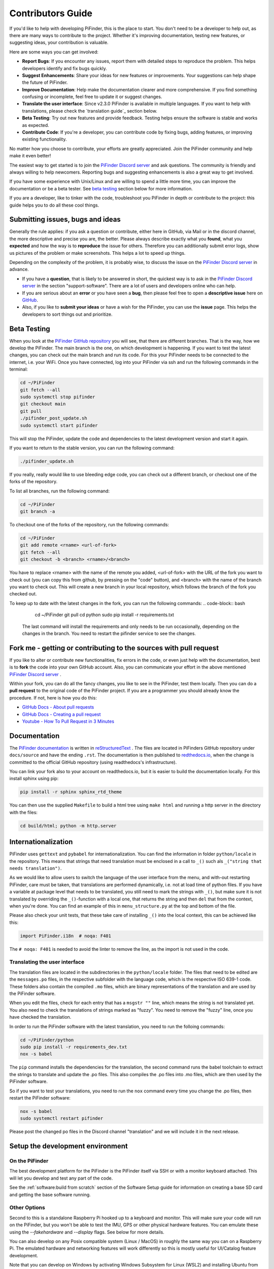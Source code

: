 .. _dev_guide:

Contributors Guide
===================

If you'd like to help with developing PiFinder, this is the place to start. You don't need to be a developer to help out, as there are many ways to contribute to the project. Whether it's improving documentation, testing new features, or suggesting ideas, your contribution is valuable.

Here are some ways you can get involved:

- **Report Bugs**: If you encounter any issues, report them with detailed steps to reproduce the problem. This helps developers identify and fix bugs quickly.
- **Suggest Enhancements**: Share your ideas for new features or improvements. Your suggestions can help shape the future of PiFinder.
- **Improve Documentation**: Help make the documentation clearer and more comprehensive. If you find something confusing or incomplete, feel free to update it or suggest changes.
- **Translate the user interface**: Since v2.3.0 PiFinder is available in multiple languages. If you want to help with translations, please check the `translation guide`_ section below.
- **Beta Testing**: Try out new features and provide feedback. Testing helps ensure the software is stable and works as expected.
- **Contribute Code**: If you're a developer, you can contribute code by fixing bugs, adding features, or improving existing functionality.

No matter how you choose to contribute, your efforts are greatly appreciated. Join the PiFinder community and help make it even better!

The easiest way to get started is to join the `PiFinder Discord server <https://discord.gg/Nk5fHcAtWD>`_ and ask questions. The community is friendly and always willing to help newcomers. Reporting bugs and suggesting enhancements is also a great way to get involved.

If you have some experience with Unix/Linux and are willing to spend a little more time, you can improve the documentation or be a beta tester. See `beta testing`_ section below for more information.

If you are a developer, like to tinker with the code, troubleshoot you 
PiFinder in depth or contribute to the project: this guide helps you to
do all these cool things. 

Submitting issues, bugs and ideas
---------------------------------

Generally the rule applies: if you ask a question or contribute, either 
here in GitHub, via Mail or in the discord channel, the more descriptive
and precise you are, the better. Please always describe exactly what 
you **found**, what you **expected** and how the way is to **reproduce** 
the issue for others. Therefore you can additionally submit error logs, 
show us pictures of the problem or make screenshots. This helps a 
lot to speed up things.

Depending on the complexity of the problem, it is probably wise, 
to discuss the issue on the 
`PiFinder Discord server <https://discord.gg/Nk5fHcAtWD>`_ in advance.  

- If you have a **question**, that is likely to be answered in short, 
  the quickest way is to ask in the 
  `PiFinder Discord server <https://discord.gg/Nk5fHcAtWD>`_ in the 
  section "support-software". There are a lot of users and developers online 
  who can help.

- If you are serious about an **error** or you have seen a **bug**, then 
  please feel free to open a **descriptive issue** here on `GitHub <https://github.com/brickbots/PiFinder/issues/new>`_.  

- Also, if you like to **submit your ideas** or have a wish for the 
  PiFinder, you can use the **issue** page. This helps the developers 
  to sort things out and prioritize. 

Beta Testing
-------------- 

When you look at the `PiFinder GitHub repository <https://github.com/brickbots/PiFinder>`_ you will see, that there are different branches. 
That is the way, how we develop the PiFinder. The main branch is the one, on which development is happening. If you want to test the latest changes, you can
check out the main branch and run its code. For this your PiFinder needs to be connected to the internet, i.e. your WiFi. 
Once you have connected, log into your PiFinder via ssh and run the following commands in the terminal:

.. code-block:: bash

    cd ~/PiFinder
    git fetch --all
    sudo systemctl stop pifinder
    git checkout main
    git pull
    ./pifinder_post_update.sh
    sudo systemctl start pifinder

This will stop the PiFinder, update the code and dependencies to the latest development version and start it again.

If you want to return to the stable version, you can run the following command:

.. code-block:: bash

    ./pifinder_update.sh

If you really, really would like to use bleeding edge code, you can check out a different branch, or checkout one of the forks of the repository.

To list all branches, run the following command:

.. code-block:: bash

    cd ~/PiFinder
    git branch -a

To checkout one of the forks of the repository, run the following commands:

.. code-block:: bash

    cd ~/PiFinder
    git add remote <rname> <url-of-fork>
    git fetch --all
    git checkout -b <branch> <rname>/<branch>

You have to replace <rname> with the name of the remote you added, <url-of-fork> with the URL of the fork you want to check out (you can copy this from github, by pressing on the "code" button), and <branch> with the name of the branch you want to check out. This will create a new branch in your local repository, which follows the branch of the fork you checked out.

To keep up to date with the latest changes in the fork, you can run the following commands:
.. code-block:: bash

    cd ~/PiFinder
    git pull 
    cd python
    sudo pip install -r requirements.txt

 The last command will install the requirements and only needs to be run occasionally, depending on the changes in the branch. You need to restart the pifinder service to see the changes.   

Fork me - getting or contributing to the sources with pull request
------------------------------------------------------------------

If you like to alter or contribute new functionalities, fix errors in the code, 
or even just help with the documentation, best is to **fork** the code 
into your own GitHub account. Also, you can communicate your effort in the 
above mentioned `PiFinder Discord server <https://discord.gg/Nk5fHcAtWD>`_ .

Within your fork, you can do all the fancy changes, you like to see in the 
PiFinder, test them locally. Then you can do a **pull request** to the original 
code of the PiFinder project. If you are a programmer you should already know 
the procedure. If not, here is how you do this: 

* `GitHub Docs - About pull requests <https://docs.github.com/en/pull-requests/collaborating-with-pull-requests/proposing-changes-to-your-work-with-pull-requests/about-pull-requests>`_
* `GitHub Docs - Creating a pull request <https://docs.github.com/en/pull-requests/collaborating-with-pull-requests/proposing-changes-to-your-work-with-pull-requests/creating-a-pull-request>`_
* `Youtube - How To Pull Request in 3 Minutes <https://www.youtube.com/watch?v=jRLGobWwA3Y>`_

Documentation
-------------

The `PiFinder documentation <https://pifinder.readthedocs.io/en/release/index.html>`_
is written in `reStructuredText <https://www.sphinx-doc.org/en/master/usage/restructuredtext/basics.html#external-links>`_ . 
The files are located in PiFinders GitHub repository under ``docs/source`` and have 
the ending ``.rst``. The documentation is then published to `redthedocs.io <eadthedocs.io>`_, when the change is committed 
to the official GitHub repository (using readthedocs's infrastructure). 

You can link your fork also to your account on readthedocs.io, but it is easier to build the documentation locally. 
For this install sphinx using pip: 

.. code-block::

    pip install -r sphinx sphinx_rtd_theme

You can then use the supplied ``Makefile`` to build a html tree using ``make html`` and running a http server in the directory with the files: 

.. code-block::

    cd build/html; python -m http.server


Internationalization
-----------------------

PiFinder uses ``gettext`` and ``pybabel`` for internationalization.
You can find the information in folder ``python/locale`` in the repository. 
This means that strings that need translation must be 
enclosed in a call to ``_()`` such als ``_("string that needs translation")``. 

As we would like to allow users to switch the language of the user interface from the menu, and with-out restarting PiFinder,
care must be taken, that translations are performed dynamically, i.e. not at load time of python files. 
If you have a variable at package level that needs to be translated, you still need to mark the strings with ``_()``, but make sure 
it is not translated by overriding the ``_()``-function with a local one, that returns the string and then ``del`` that from the context, when you're done.
You can find an example of this in ``menu_structure.py`` at the top and bottom of the file. 

Please also check your unit tests, that these take care of installing ``_()`` into the local context, this can be achieved like this: 

.. code-block::

    import PiFinder.i18n  # noqa: F401

The ``# noqa: F401`` is needed to avoid the linter to remove the line, as the import is not used in the code.

Translating the user interface
.................................................

The translation files are located in the subdirectories in the ``python/locale`` folder. The files that need to be edited are the 
``messages.po`` files, in the respective subfolder with the language code, which is the respective ISO 639-1 code. These folders
also contain the compiled ``.mo`` files, which are binary representations of the translation and are used by the PiFinder software.

When you edit the files, check for each entry that has a ``msgstr ""`` line, which means the string is not translated yet.
You also need to check the translations of strings marked as "fuzzy". You need to remove the "fuzzy" line, once you have checked the translation.

In order to run the PiFinder software with the latest translation, you need to run the folloing commands: 

.. code-block::

    cd ~/PiFinder/python
    sudo pip install -r requirements_dev.txt
    nox -s babel 

The ``pip`` command installs the dependencies for the translation, the second command runs the babel toolchain to extract the strings 
to translate and update the .po files. This also compiles the .po files into .mo files, which are then used by the PiFinder software.

So if you want to test your translations, you need to run the ``nox`` command every time you change the .po files, then restart the PiFinder software:

.. code-block::

    nox -s babel
    sudo systemctl restart pifinder

Please post the changed po files in the Discord channel "translation" and we will include it in the next release.

Setup the development environment
---------------------------------

On the PiFinder
..................

The best development platform for the PiFinder is the PiFinder itself via SSH or with a 
monitor keyboard attached.  This will let you develop and test any part of the code. 

See the :ref:`software:build from scratch` section of the Software Setup guide for 
information on creating a base SD card and getting the base software running.

Other Options
................

Second to this is a standalone Raspberry Pi hooked up to a keyboard and monitor.  This
will make sure your code will run on the PiFinder, but you won't be able to test the 
IMU, GPS or other physical hardware features.  You can emulate these using the 
`--fakehardware` and `--display` flags.  See below for more details.

You can also develop on any Posix compatible system (Linux / MacOS) in roughly the 
same way you can on a Raspberry Pi.  The emulated hardware and networking features 
will work differently so this is mostly useful for UI/Catalog feature development.

Note that you can develop on Windows by activating Windows Subsystem for Linux (WSL2) 
and installing Ubuntu from the Microsoft Store. The window launched by PiFinder will 
be fully integrated into your windows desktop. 

To get started, fork the repo and set up your virtual environment system of choice
using Python 3.9.  Then follow some of the steps below!

Install python dependencies
...........................

For running PiFinder, you need to install some python libraries in certain
versions. These lists can be installed via 
`pip tool chain <https://pypi.org/project/pip/>`_  and are separated in two
files: one for getting PiFinder to run, one for development purposes:

.. code-block::

    pip install -r requirements.txt
    pip install -r requirements_dev.txt


Install the Hipparcos catalog
.............................

The `hipparcos catalog <https://www.cosmos.esa.int/web/hipparcos>`_ will be
downloaded to the following location: ``/home/pifinder/PiFinder/astro_data/``

.. code-block::

    wget -O /home/pifinder/PiFinder/astro_data/hip_main.dat https://cdsarc.cds.unistra.fr/ftp/cats/I/239/hip_main.dat

Install the Tetra3/Cedar solver
................................

The `Tetra3 Solver <https://github.com/esa/tetra3>`_ is a "fast lost-in-space
plate solver for star trackers written in Python". It is the next gen solver, that PiFinder uses.

This is set up as a git submodule and you will need to initialize it using the following
command from with your checked out repo

.. code-block::

    git submodule update --init --recursive

Code Quality Automation
-----------------------

The PiFinder codebase includes features for maintaining code quality,
adherance to style guide and for evaluation and testing.  These will
be installed along with the dev dependencies and should be available
to run immediately.

NOX
....

We use `Nox <https://nox.thea.codes/en/stable/>`_ as an entrypoint to all of 
the code quality tools. Simply run ``nox`` to from the ``PiFinder/python`` 
directory and it will run (almost) all of the code quality checks and tests.

The first time it runs Nox will set up suitible environments for each session
it manages and this might take a bit.  Subsequent runs will be much faster.

To see what sessions are available use ``nox -l``

To run only a specfic session use ``nox -s [session_name]``

The defined sessions are:

- lint -> Runs `RUFF <https://docs.astral.sh/ruff/>`_ using ``ruff check --fix`` to 
  check/fix common code issues.  It may produce warnings or fail completely if 
  there are issues with new code you are working on.  See the documentation for 
  details on any errors it finds.

- format -> Runs ``ruff format`` to reformat code in the Black style. 

- type_hints -> Runs `my[py] <https://mypy.readthedocs.io/en/stable/>`_ to do static
  type analysis.  The PiFinder code is not fully typed (yet!) but we are working on it
  and any new contributions will need to be fully annotated.  If you've not worked
  with type-hinted Python before, we'll help you out, so feel free to put up PR's 
  for non-type-hinted code and we can collaborate.

- smoke_tests -> Runs `PyTest <https://docs.pytest.org/en/8.2.x/>`_ and executes
  all tests marked SMOKE.  Smoke tests should be FAST and provide some basic 
  checking of sanity/syntax.

- unit_tests -> Runs PyTest and executes all tests marked as UNIT.  Unit tests 
  should exercise more functionality and make take a bit more time.  This Nox
  session is not run by default, but is executed on code check in to the PiFinder
  repository.

- babel -> Runs the complete toolchain for internationalization (based on `pybabel`).
  That means extracts strings to translate and updates the `.po`-files in `python/locale/**`
  Then these are compiled into `.mo`-files. Unfortuntely, this changes the `.mo`-files in any case,
  even if the there have been no changes to strings or their translation. As this will show up 
  as changes to checked-in, this is not run by default.

- web_tests -> Runs PyTest and executes all tests marked as WEB. Web tests use Selenium 
  to automate browser testing of the PiFinder web interface. These tests require a 
  running Selenium Grid server and a running PiFinder web server. You can test against a real PiFinder 
  or a locally running instance. See the sections below for setup instructions. 
  

CI/CD
.......

All pushes to the PiFinder repository will run all the defined Nox sessions. Automations
for PR's will need to be triggered by a maintainer, but you can (and should!) set up 
your fork to run the existing automation to validate your code as you develop.

If you need help, reach out via email or discord.  We are happy to help :-)

Website Tests
.............

The PiFinder web interface can be tested using automated browser tests powered by Selenium.
These tests verify functionality across different viewports (desktop and mobile) and ensure
the web interface works correctly.

Running Website Tests
______________________________

To run the website tests needs a running Selenium Grid server and a running PiFinder web server. 
You can test against a real PiFinder or a locally running instance. 

Running against a locally running instance at localhost:8080:

.. code-block:: bash

    cd ~/PiFinder/python
    . .venv/bin/activate # Optionally active your virtual environment
    export SELENIUM_GRID_URL=<your selenium grid url which ends in /wd/hub> # Optional, default is http://localhost:4444/wd/hub
    nox -s web_tests

If you want to test against a real PiFinder, set the ``PIFINDER_HOMEPAGE`` environment variable to the URL of your PiFinder instance:

.. code-block:: bash

    cd ~/PiFinder/python
    . .venv/bin/activate # Optionally active your virtual environment
    export SELENIUM_GRID_URL=<your selenium grid url which ends in /wd/hub> # Optional, default is http://localhost:4444/wd/hub
    export PIFINDER_HOMEPAGE=http://pifinder.local # Change to the URL of your PiFinder, which needs to be in the same WiFi
    nox -s web_tests

If you run the tests with-out a working Selenium Grid instance, the tests will all be skipped. 
You can also run individual tests with PyTest directly, use ``SELENIUM_GRID_URL=... PIFINDER_HOMEPAGE=... pytest tests/webstite/test_file.py``.

Setting up Selenium Grid
___________________________

The website tests require a Selenium Grid server to run browser automation. The easiest way is to download the Selenum Grid server jar 
from the selenium website, see https://www.selenium.dev/downloads/ and run it with Java:

.. code-block:: bash
  
    java -jar selenium-server-<version>.jar standalone

The Selenium Grid server needs to run on the same machine where you have the browser installed, which you want to use for testing.
At the moment the tests will use Chrome.


Running/Debugging from the command line
---------------------------------------

When you installed all the dependencies, you like to develop and test your
code. You like to see debugging information and all verbose messages. You
probably like to save these informations into a file. 

Therefore, switch to the ``~/PiFinder/python`` folder and start the PiFinder
python program with the command line parameters you need for the certain use case. 

.. code-block::

    cd /home/pifinder/PiFinder/python
    python3 -m PiFinder.main [command line parameters]

You simply stop the program with "Ctrl + C".

**Remember**: PiFinder is designed to automatically start after boot. So a
PiFinder process is likely running. Before you can start a PiFinder process for
testing purposes from the command line, you have to stop all currently running
PiFinder instances. Simply, because you can not run multiple PiFinder instances
in parallel. They would try to access the same hardware, which is not possible.
You can do this e.g. with the following code, which uses awk to kill all runnding processes of
PiFinder:

.. code-block::

    ps aux | grep PiFinder.main | awk '{system("kill -9  " $2)}'

-h, --help | available command line arguments
.............................................

Get all ``PiFinder.main`` options with the "--help" flag.

.. code-block::

    pifinder@pifinder:~/PiFinder/python $ python3 -m PiFinder.main -h
    Starting PiFinder ...
    usage: main.py [-h] [-fh] [-c CAMERA] [-k KEYBOARD] [--script SCRIPT] [-f] [-n] [-x] [-l]
    
    eFinder
    
    optional arguments:
      -h, --help            show this help message and exit
      -fh, --fakehardware   Use a fake hardware for imu, gps
      -c CAMERA, --camera CAMERA
                            Specify which camera to use: pi, asi, debug or none
      -k KEYBOARD, --keyboard KEYBOARD
                            Specify which keyboard to use: pi, local or server
      --script SCRIPT       Specify a testing script to run
      -f, --fps             Display FPS in title bar
      -n, --notmp           Don't use the /dev/shm temporary directory. (useful if not on pi)
      -x, --verbose         Set logging to debug mode
      -l, --log             Log to file

.. note::

   The available command line flags may change with forthcoming releases. Always refer to the real output of the command line parameter "-h".

-x, --verbose | debug information
.................................

You enable the debug information output simply by passing the '-x' flag.

.. code-block::

    pifinder@pifinder:~/PiFinder/python $ python3 -m PiFinder.main  -x
    Starting PiFinder ...
    2024-03-17 11:31:26,285 root: DEBUG using pi camera
    2024-03-17 11:31:26,383 PiFinder.manager_patch: DEBUG Patching multiprocessing.managers.AutoProxy to add manager_owned
    2024-03-17 11:31:26,431 root: DEBUG Ui state in main is{'observing_list': [], 'history_list': [], 'active_list': [], 'target': None, 'message_timeout': 0}
    Write: Starting....
    Write:    GPS
    Write:    Keyboard
    2024-03-17 11:31:28,544 root: DEBUG GPS waking
    [...]

--display DISPLAY
..........................

Start the PiFinder software with a particular display device.  This is useful
for devloping on a different posix system like MacOS or Linux.  Available options
are:

- ssd1351 - This is the standard 1.5" OLED screen (DEFAULT)
- pg_128 - PyGame emulated 128x128 display.  Use this for developing/testing
  PiFinder code on a laptop or desktop.


-c CAMERA, --camera CAMERA
..........................

Use the "fake" camera module, so the PiFinder cam ist physically not necessary
for testing purposes. Else specify which camera to use: pi, asi, debug or none.

.. code-block::

    python3 -m PiFinder.main -k local --camera debug -x

-fh, --fakehardware | imu, gps only
...................................

This uses fake hardware for the imu and gps.

.. code-block::

    python3 -m PiFinder.main -fh -k local --camera debug -x


-k KEYBOARD, --keyboard KEYBOARD
................................

A switch between the pi keyboard (on a real device), the local keyboard
(eg Mac with emulated screen) or via a webserver. That last one will probably
be retired because the remote server is always started.

.. code-block::

    python3 -m PiFinder.main -fh -k server --camera debug -x


Troubleshooting
---------------

My app crashes
..............

When crashing, there are many unrelated stack traces running. Search for the
relevant one. The rest is not important, these are the other threads stopping.

.. ::attention

   Needs an example

Test the IMU
............

.. ATTENTION::

   Other possibilities? E.g. cover some pins?

First power up the unit and look at the Status page while moving it around. The
status screen is part of the :ref:`user_guide:tools` menu.

.. image:: images/user_guide/status_screen_docs.png

If the IMU section is empty ("- -") or does not move, it is likely, that either
the IMU is defect or you have a problem on your board.

1. Please check, if the board is soldered all pins correctly and did not shorten anything (spurious lead). 
2. If you sourced the parts by you own, it might be, that you bought the wrong
   IMU hardware version. You need the 4646 versio. On the non-stemma QT versions,
   the data pins are switched. 
   `See here on Discord <https://discord.com/channels/1087556380724052059/1112859631702781992/1183859911982055525>`_. 
3. The IMU is defect. 

If the IMU is defect, this only can be tested by removing the faulty hardware and replacing it with another one. 

The demo mode - it is cloudy, but I like to test my PiFinder anyways
....................................................................

Using the **demo mode** you will be able to run the PiFinder and almost all it's functionality, but not under the stars. Therefore the PiFinder get's an image of the sky from the disc instead from the camera and uses it. You can use all PiFinder commands, like searching for an object, you see the IMU run and you get a "fake" GPS signal. You also can check the PiFinder keyboard and the complete menu cycle. 

The way to get this functionality, is to enter PiFinder in the 'test' or 'debug' mode.

First method: Press (short press) **"ENT-A"** again and again to cycle through the screens until you get to the **Console screen**. There press the **"0"** key (the display shows the message "Debug: true"). This will supply a fake GPS lock, time and cause the PiFinder to just solve an image from disk.  But it will respond to IMU movement and allow use of things like Push-To and all the other functions that require a solve/lock. You can leave the "demo mode" by just again cycle to the Console screen and press "0" again (the display shows the message "Debug: false").

Second method: run PiFinder with the :ref:`dev_guide:Running/Debugging from the command line` functionality.

.. note::

  If you are using the demo-mode and move the PiFinder and scope around, you will notice, that the picture alway starts at the same "standard demo picture". And it always switch back to the same picture, once you stopped. Do not expect to move through the sky, like you normally would do and get a solve to the newly reached location. You will always be brought back to the same position in the sky.


.. image:: images/user_guide/DEMO_MODE_001_docs.png

.. image:: images/user_guide/DEMO_MODE_002_docs.png



